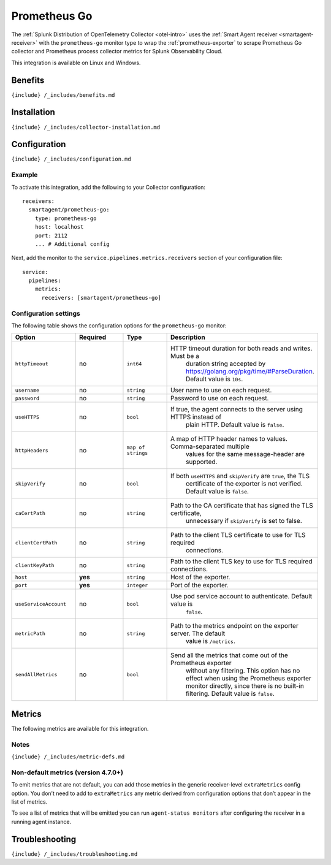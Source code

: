 .. _prometheus-go:

Prometheus Go
=============

.. raw:: html

   <meta name="Description" content="Use this Splunk Observability Cloud integration for the Prometheus Go monitor. See benefits, install, configuration, and metrics">

The
:ref:`Splunk Distribution of OpenTelemetry Collector <otel-intro>`
uses the :ref:`Smart Agent receiver <smartagent-receiver>` with the
``prometheus-go`` monitor type to wrap the
:ref:`prometheus-exporter` to scrape Prometheus Go collector and
Prometheus process collector metrics for Splunk Observability Cloud.

This integration is available on Linux and Windows.

Benefits
--------

``{include} /_includes/benefits.md``

Installation
------------

``{include} /_includes/collector-installation.md``

Configuration
-------------

``{include} /_includes/configuration.md``

Example
~~~~~~~

To activate this integration, add the following to your Collector
configuration:

::

   receivers:
     smartagent/prometheus-go:
       type: prometheus-go
       host: localhost
       port: 2112
       ... # Additional config

Next, add the monitor to the ``service.pipelines.metrics.receivers``
section of your configuration file:

::

   service:
     pipelines:
       metrics:
         receivers: [smartagent/prometheus-go]

Configuration settings
~~~~~~~~~~~~~~~~~~~~~~

The following table shows the configuration options for the
``prometheus-go`` monitor:

.. list-table::
   :widths: 18 18 18 18
   :header-rows: 1

   - 

      - Option
      - Required
      - Type
      - Description
   - 

      - ``httpTimeout``
      - no
      - ``int64``
      - HTTP timeout duration for both reads and writes. Must be a
         duration string accepted by
         https://golang.org/pkg/time/#ParseDuration. Default value is
         ``10s``.
   - 

      - ``username``
      - no
      - ``string``
      - User name to use on each request.
   - 

      - ``password``
      - no
      - ``string``
      - Password to use on each request.
   - 

      - ``useHTTPS``
      - no
      - ``bool``
      - If true, the agent connects to the server using HTTPS instead of
         plain HTTP. Default value is ``false``.
   - 

      - ``httpHeaders``
      - no
      - ``map of strings``
      - A map of HTTP header names to values. Comma-separated multiple
         values for the same message-header are supported.
   - 

      - ``skipVerify``
      - no
      - ``bool``
      - If both ``useHTTPS`` and ``skipVerify`` are ``true``, the TLS
         certificate of the exporter is not verified. Default value is
         ``false``.
   - 

      - ``caCertPath``
      - no
      - ``string``
      - Path to the CA certificate that has signed the TLS certificate,
         unnecessary if ``skipVerify`` is set to false.
   - 

      - ``clientCertPath``
      - no
      - ``string``
      - Path to the client TLS certificate to use for TLS required
         connections.
   - 

      - ``clientKeyPath``
      - no
      - ``string``
      - Path to the client TLS key to use for TLS required connections.
   - 

      - ``host``
      - **yes**
      - ``string``
      - Host of the exporter.
   - 

      - ``port``
      - **yes**
      - ``integer``
      - Port of the exporter.
   - 

      - ``useServiceAccount``
      - no
      - ``bool``
      - Use pod service account to authenticate. Default value is
         ``false``.
   - 

      - ``metricPath``
      - no
      - ``string``
      - Path to the metrics endpoint on the exporter server. The default
         value is ``/metrics``.
   - 

      - ``sendAllMetrics``
      - no
      - ``bool``
      - Send all the metrics that come out of the Prometheus exporter
         without any filtering. This option has no effect when using the
         Prometheus exporter monitor directly, since there is no
         built-in filtering. Default value is ``false``.

Metrics
-------

The following metrics are available for this integration.

.. container:: metrics-yaml

Notes
~~~~~

``{include} /_includes/metric-defs.md``

Non-default metrics (version 4.7.0+)
~~~~~~~~~~~~~~~~~~~~~~~~~~~~~~~~~~~~

To emit metrics that are not default, you can add those metrics in the
generic receiver-level ``extraMetrics`` config option. You don’t need to
add to ``extraMetrics`` any metric derived from configuration options
that don’t appear in the list of metrics.

To see a list of metrics that will be emitted you can run
``agent-status monitors`` after configuring the receiver in a running
agent instance.

Troubleshooting
---------------

``{include} /_includes/troubleshooting.md``
